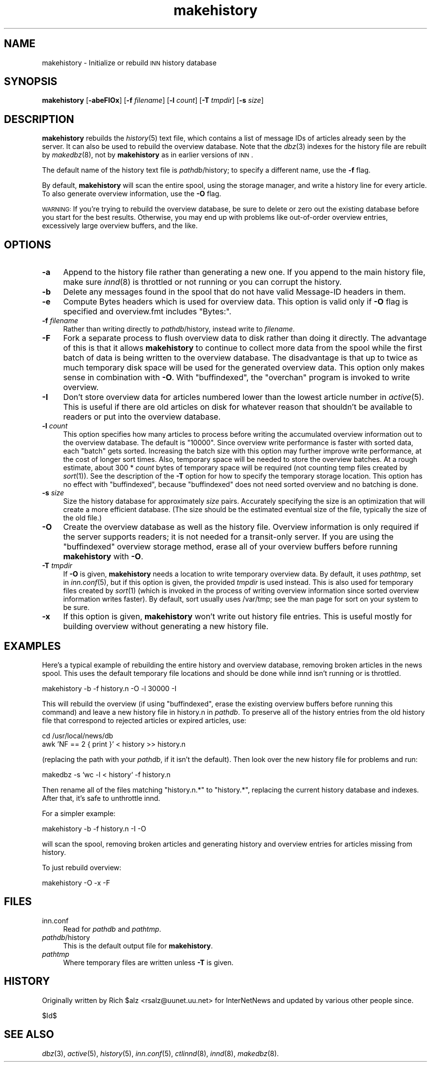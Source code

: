 .\" Automatically generated by Pod::Man version 1.15
.\" Mon Jul  9 09:46:50 2001
.\"
.\" Standard preamble:
.\" ======================================================================
.de Sh \" Subsection heading
.br
.if t .Sp
.ne 5
.PP
\fB\\$1\fR
.PP
..
.de Sp \" Vertical space (when we can't use .PP)
.if t .sp .5v
.if n .sp
..
.de Ip \" List item
.br
.ie \\n(.$>=3 .ne \\$3
.el .ne 3
.IP "\\$1" \\$2
..
.de Vb \" Begin verbatim text
.ft CW
.nf
.ne \\$1
..
.de Ve \" End verbatim text
.ft R

.fi
..
.\" Set up some character translations and predefined strings.  \*(-- will
.\" give an unbreakable dash, \*(PI will give pi, \*(L" will give a left
.\" double quote, and \*(R" will give a right double quote.  | will give a
.\" real vertical bar.  \*(C+ will give a nicer C++.  Capital omega is used
.\" to do unbreakable dashes and therefore won't be available.  \*(C` and
.\" \*(C' expand to `' in nroff, nothing in troff, for use with C<>
.tr \(*W-|\(bv\*(Tr
.ds C+ C\v'-.1v'\h'-1p'\s-2+\h'-1p'+\s0\v'.1v'\h'-1p'
.ie n \{\
.    ds -- \(*W-
.    ds PI pi
.    if (\n(.H=4u)&(1m=24u) .ds -- \(*W\h'-12u'\(*W\h'-12u'-\" diablo 10 pitch
.    if (\n(.H=4u)&(1m=20u) .ds -- \(*W\h'-12u'\(*W\h'-8u'-\"  diablo 12 pitch
.    ds L" ""
.    ds R" ""
.    ds C` ""
.    ds C' ""
'br\}
.el\{\
.    ds -- \|\(em\|
.    ds PI \(*p
.    ds L" ``
.    ds R" ''
'br\}
.\"
.\" If the F register is turned on, we'll generate index entries on stderr
.\" for titles (.TH), headers (.SH), subsections (.Sh), items (.Ip), and
.\" index entries marked with X<> in POD.  Of course, you'll have to process
.\" the output yourself in some meaningful fashion.
.if \nF \{\
.    de IX
.    tm Index:\\$1\t\\n%\t"\\$2"
..
.    nr % 0
.    rr F
.\}
.\"
.\" For nroff, turn off justification.  Always turn off hyphenation; it
.\" makes way too many mistakes in technical documents.
.hy 0
.if n .na
.\"
.\" Accent mark definitions (@(#)ms.acc 1.5 88/02/08 SMI; from UCB 4.2).
.\" Fear.  Run.  Save yourself.  No user-serviceable parts.
.bd B 3
.    \" fudge factors for nroff and troff
.if n \{\
.    ds #H 0
.    ds #V .8m
.    ds #F .3m
.    ds #[ \f1
.    ds #] \fP
.\}
.if t \{\
.    ds #H ((1u-(\\\\n(.fu%2u))*.13m)
.    ds #V .6m
.    ds #F 0
.    ds #[ \&
.    ds #] \&
.\}
.    \" simple accents for nroff and troff
.if n \{\
.    ds ' \&
.    ds ` \&
.    ds ^ \&
.    ds , \&
.    ds ~ ~
.    ds /
.\}
.if t \{\
.    ds ' \\k:\h'-(\\n(.wu*8/10-\*(#H)'\'\h"|\\n:u"
.    ds ` \\k:\h'-(\\n(.wu*8/10-\*(#H)'\`\h'|\\n:u'
.    ds ^ \\k:\h'-(\\n(.wu*10/11-\*(#H)'^\h'|\\n:u'
.    ds , \\k:\h'-(\\n(.wu*8/10)',\h'|\\n:u'
.    ds ~ \\k:\h'-(\\n(.wu-\*(#H-.1m)'~\h'|\\n:u'
.    ds / \\k:\h'-(\\n(.wu*8/10-\*(#H)'\z\(sl\h'|\\n:u'
.\}
.    \" troff and (daisy-wheel) nroff accents
.ds : \\k:\h'-(\\n(.wu*8/10-\*(#H+.1m+\*(#F)'\v'-\*(#V'\z.\h'.2m+\*(#F'.\h'|\\n:u'\v'\*(#V'
.ds 8 \h'\*(#H'\(*b\h'-\*(#H'
.ds o \\k:\h'-(\\n(.wu+\w'\(de'u-\*(#H)/2u'\v'-.3n'\*(#[\z\(de\v'.3n'\h'|\\n:u'\*(#]
.ds d- \h'\*(#H'\(pd\h'-\w'~'u'\v'-.25m'\f2\(hy\fP\v'.25m'\h'-\*(#H'
.ds D- D\\k:\h'-\w'D'u'\v'-.11m'\z\(hy\v'.11m'\h'|\\n:u'
.ds th \*(#[\v'.3m'\s+1I\s-1\v'-.3m'\h'-(\w'I'u*2/3)'\s-1o\s+1\*(#]
.ds Th \*(#[\s+2I\s-2\h'-\w'I'u*3/5'\v'-.3m'o\v'.3m'\*(#]
.ds ae a\h'-(\w'a'u*4/10)'e
.ds Ae A\h'-(\w'A'u*4/10)'E
.    \" corrections for vroff
.if v .ds ~ \\k:\h'-(\\n(.wu*9/10-\*(#H)'\s-2\u~\d\s+2\h'|\\n:u'
.if v .ds ^ \\k:\h'-(\\n(.wu*10/11-\*(#H)'\v'-.4m'^\v'.4m'\h'|\\n:u'
.    \" for low resolution devices (crt and lpr)
.if \n(.H>23 .if \n(.V>19 \
\{\
.    ds : e
.    ds 8 ss
.    ds o a
.    ds d- d\h'-1'\(ga
.    ds D- D\h'-1'\(hy
.    ds th \o'bp'
.    ds Th \o'LP'
.    ds ae ae
.    ds Ae AE
.\}
.rm #[ #] #H #V #F C
.\" ======================================================================
.\"
.IX Title "makehistory 8"
.TH makehistory 8 "INN 2.4.0" "2001-07-09" "InterNetNews Documentation"
.UC
.SH "NAME"
makehistory \- Initialize or rebuild \s-1INN\s0 history database
.SH "SYNOPSIS"
.IX Header "SYNOPSIS"
\&\fBmakehistory\fR [\fB\-abeFIOx\fR] [\fB\-f\fR \fIfilename\fR] [\fB\-l\fR \fIcount\fR]
[\fB\-T\fR \fItmpdir\fR] [\fB\-s\fR \fIsize\fR]
.SH "DESCRIPTION"
.IX Header "DESCRIPTION"
\&\fBmakehistory\fR rebuilds the \fIhistory\fR\|(5) text file, which contains a list of
message IDs of articles already seen by the server.  It can also be used
to rebuild the overview database.  Note that the \fIdbz\fR\|(3) indexes for the
history file are rebuilt by \fImakedbz\fR\|(8), not by \fBmakehistory\fR as in
earlier versions of \s-1INN\s0.
.PP
The default name of the history text file is \fIpathdb\fR/history; to specify
a different name, use the \fB\-f\fR flag.
.PP
By default, \fBmakehistory\fR will scan the entire spool, using the storage
manager, and write a history line for every article.  To also generate
overview information, use the \fB\-O\fR flag.
.PP
\&\s-1WARNING:\s0 If you're trying to rebuild the overview database, be sure to
delete or zero out the existing database before you start for the best
results.  Otherwise, you may end up with problems like out-of-order
overview entries, excessively large overview buffers, and the like.
.SH "OPTIONS"
.IX Header "OPTIONS"
.Ip "\fB\-a\fR" 4
.IX Item "-a"
Append to the history file rather than generating a new one.  If you
append to the main history file, make sure \fIinnd\fR\|(8) is throttled or not
running or you can corrupt the history.
.Ip "\fB\-b\fR" 4
.IX Item "-b"
Delete any messages found in the spool that do not have valid Message-ID
headers in them.
.Ip "\fB\-e\fR" 4
.IX Item "-e"
Compute Bytes headers which is used for overview data.  This option is valid
only if \fB\-O\fR flag is specified and overview.fmt includes \f(CW\*(C`Bytes:\*(C'\fR.
.Ip "\fB\-f\fR \fIfilename\fR" 4
.IX Item "-f filename"
Rather than writing directly to \fIpathdb\fR/history, instead write to
\&\fIfilename\fR.
.Ip "\fB\-F\fR" 4
.IX Item "-F"
Fork a separate process to flush overview data to disk rather than doing
it directly.  The advantage of this is that it allows \fBmakehistory\fR to
continue to collect more data from the spool while the first batch of data
is being written to the overview database.  The disadvantage is that up to
twice as much temporary disk space will be used for the generated overview
data.  This option only makes sense in combination with \fB\-O\fR.  With
\&\f(CW\*(C`buffindexed\*(C'\fR, the \f(CW\*(C`overchan\*(C'\fR program is invoked to write overview.
.Ip "\fB\-I\fR" 4
.IX Item "-I"
Don't store overview data for articles numbered lower than the lowest
article number in \fIactive\fR\|(5).  This is useful if there are old articles on
disk for whatever reason that shouldn't be available to readers or put
into the overview database.
.Ip "\fB\-l\fR \fIcount\fR" 4
.IX Item "-l count"
This option specifies how many articles to process before writing the
accumulated overview information out to the overview database.  The
default is \f(CW\*(C`10000\*(C'\fR.  Since overview write performance is faster with
sorted data, each \*(L"batch\*(R" gets sorted.  Increasing the batch size
with this option may further improve write performance, at the cost
of longer sort times.  Also, temporary space will be needed to store
the overview batches.  At a rough estimate, about 300 * \fIcount\fR bytes
of temporary space will be required (not counting temp files created
by \fIsort\fR\|(1)).  See the description of the \fB\-T\fR option for how to
specify the temporary storage location.  This option has no effect
with \f(CW\*(C`buffindexed\*(C'\fR, because \f(CW\*(C`buffindexed\*(C'\fR does not need sorted
overview and no batching is done.
.Ip "\fB\-s\fR \fIsize\fR" 4
.IX Item "-s size"
Size the history database for approximately \fIsize\fR pairs.  Accurately
specifying the size is an optimization that will create a more
efficient database.  (The size should be the estimated eventual size
of the file, typically the size of the old file.)
.Ip "\fB\-O\fR" 4
.IX Item "-O"
Create the overview database as well as the history file.  Overview
information is only required if the server supports readers; it is not
needed for a transit-only server.  If you are using the \f(CW\*(C`buffindexed\*(C'\fR
overview storage method, erase all of your overview buffers before running
\&\fBmakehistory\fR with \fB\-O\fR.
.Ip "\fB\-T\fR \fItmpdir\fR" 4
.IX Item "-T tmpdir"
If \fB\-O\fR is given, \fBmakehistory\fR needs a location to write temporary
overview data.  By default, it uses \fIpathtmp\fR, set in \fIinn.conf\fR\|(5), but if
this option is given, the provided \fItmpdir\fR is used instead.  This is
also used for temporary files created by \fIsort\fR\|(1) (which is invoked in the
process of writing overview information since sorted overview information
writes faster).  By default, sort usually uses /var/tmp; see the man page
for sort on your system to be sure.
.Ip "\fB\-x\fR" 4
.IX Item "-x"
If this option is given, \fBmakehistory\fR won't write out history file
entries.  This is useful mostly for building overview without generating
a new history file.
.SH "EXAMPLES"
.IX Header "EXAMPLES"
Here's a typical example of rebuilding the entire history and overview
database, removing broken articles in the news spool.  This uses the
default temporary file locations and should be done while innd isn't
running or is throttled.
.PP
.Vb 1
\&    makehistory -b -f history.n -O -l 30000 -I
.Ve
This will rebuild the overview (if using \f(CW\*(C`buffindexed\*(C'\fR, erase the
existing overview buffers before running this command) and leave a new
history file in history.n in \fIpathdb\fR.  To preserve all of the history
entries from the old history file that correspond to rejected articles or
expired articles, use:
.PP
.Vb 2
\&    cd /usr/local/news/db
\&    awk 'NF == 2 { print }' < history >> history.n
.Ve
(replacing the path with your \fIpathdb\fR, if it isn't the default).  Then
look over the new history file for problems and run:
.PP
.Vb 1
\&    makedbz -s `wc -l < history` -f history.n
.Ve
Then rename all of the files matching \f(CW\*(C`history.n.*\*(C'\fR to \f(CW\*(C`history.*\*(C'\fR,
replacing the current history database and indexes.  After that, it's safe
to unthrottle innd.
.PP
For a simpler example:
.PP
.Vb 1
\&    makehistory -b -f history.n -I -O
.Ve
will scan the spool, removing broken articles and generating history and
overview entries for articles missing from history.
.PP
To just rebuild overview:
.PP
.Vb 1
\&    makehistory -O -x -F
.Ve
.SH "FILES"
.IX Header "FILES"
.Ip "inn.conf" 4
.IX Item "inn.conf"
Read for \fIpathdb\fR and \fIpathtmp\fR.
.Ip "\fIpathdb\fR/history" 4
.IX Item "pathdb/history"
This is the default output file for \fBmakehistory\fR.
.Ip "\fIpathtmp\fR" 4
.IX Item "pathtmp"
Where temporary files are written unless \fB\-T\fR is given.
.SH "HISTORY"
.IX Header "HISTORY"
Originally written by Rich \f(CW$alz\fR <rsalz@uunet.uu.net> for InterNetNews and
updated by various other people since.
.PP
$Id$
.SH "SEE ALSO"
.IX Header "SEE ALSO"
\&\fIdbz\fR\|(3), \fIactive\fR\|(5), \fIhistory\fR\|(5), \fIinn.conf\fR\|(5), \fIctlinnd\fR\|(8), \fIinnd\fR\|(8),
\&\fImakedbz\fR\|(8).
